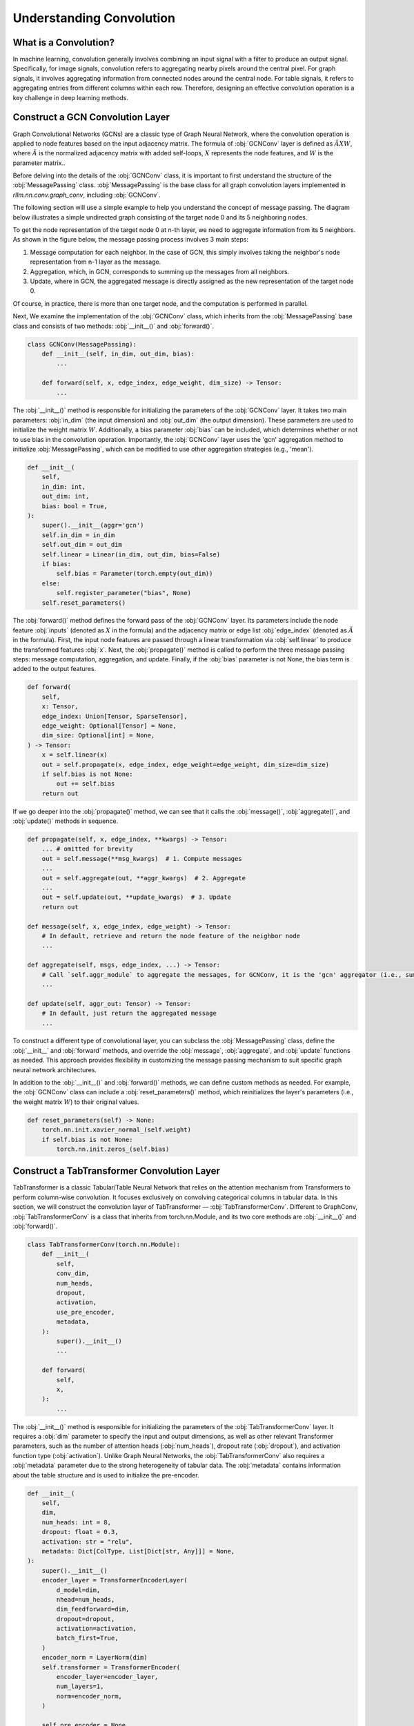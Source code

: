 Understanding Convolution
===============

What is a Convolution?
----------------
In machine learning, convolution generally involves combining an input signal with a filter to produce an output signal.
Specifically, for image signals, convolution refers to aggregating nearby pixels around the central pixel.
For graph signals, it involves aggregating information from connected nodes around the central node.
For table signals, it refers to aggregating entries from different columns within each row.
Therefore, designing an effective convolution operation is a key challenge in deep learning methods.


Construct a GCN Convolution Layer
----------------
Graph Convolutional Networks (GCNs) are a classic type of Graph Neural Network,
where the convolution operation is applied to node features based on the input adjacency matrix.
The formula of :obj:`GCNConv` layer is defined as :math:`\tilde A X W`,
where :math:`\tilde A` is the normalized adjacency matrix with added self-loops, :math:`X` represents the node features, and :math:`W` is the parameter matrix..

Before delving into the details of the :obj:`GCNConv` class, it is important to first understand the structure of the :obj:`MessagePassing` class.
:obj:`MessagePassing` is the base class for all graph convolution layers implemented in `rllm.nn.conv.graph_conv`, including :obj:`GCNConv`.

The following section will use a simple example to help you understand the concept of message passing.
The diagram below illustrates a simple undirected graph consisting of the target node 0 and its 5 neighboring nodes.

.. image:: ../_static/example_graph.svg
   :width: 400px
   :align: center

To get the node representation of the target node 0 at n-th layer, we need to aggregate information from its 5 neighbors.
As shown in the figure below, the message passing process involves 3 main steps:

1. Message computation for each neighbor. In the case of GCN, this simply involves taking the neighbor's node representation from n-1 layer as the message.
2. Aggregation, which, in GCN, corresponds to summing up the messages from all neighbors.
3. Update, where in GCN, the aggregated message is directly assigned as the new representation of the target node 0.

.. image:: ../_static/message_passing.svg
   :width: 600px
   :align: center

Of course, in practice, there is more than one target node, and the computation is performed in parallel.

Next, We examine the implementation of the :obj:`GCNConv` class, which inherits from the :obj:`MessagePassing` base class and consists of two methods:  :obj:`__init__()` and :obj:`forward()`.

.. code-block:: python

    class GCNConv(MessagePassing):
        def __init__(self, in_dim, out_dim, bias):
            ...

        def forward(self, x, edge_index, edge_weight, dim_size) -> Tensor:
            ...

The :obj:`__init__()` method is responsible for initializing the parameters of the :obj:`GCNConv` layer.
It takes two main parameters: :obj:`in_dim` (the input dimension) and :obj:`out_dim` (the output dimension).
These parameters are used to initialize the weight matrix :math:`W`.
Additionally, a bias parameter :obj:`bias` can be included, which determines whether or not to use bias in the convolution operation.
Importantly, the :obj:`GCNConv` layer uses the 'gcn' aggregation method to initialize :obj:`MessagePassing`, which can be modified to use other aggregation strategies (e.g., 'mean').

.. code-block:: python

    def __init__(
        self,
        in_dim: int,
        out_dim: int,
        bias: bool = True,
    ):
        super().__init__(aggr='gcn')
        self.in_dim = in_dim
        self.out_dim = out_dim
        self.linear = Linear(in_dim, out_dim, bias=False)
        if bias:
            self.bias = Parameter(torch.empty(out_dim))
        else:
            self.register_parameter("bias", None)
        self.reset_parameters()

The :obj:`forward()` method defines the forward pass of the :obj:`GCNConv` layer. Its parameters include the node feature :obj:`inputs` (denoted as :math:`X` in the formula) and the adjacency matrix or edge list :obj:`edge_index` (denoted as :math:`\tilde{A}` in the formula).
First, the input node features are passed through a linear transformation via :obj:`self.linear` to produce the transformed features :obj:`x`.
Next, the :obj:`propagate()` method is called to perform the three message passing steps: message computation, aggregation, and update.
Finally, if the :obj:`bias` parameter is not None, the bias term is added to the output features.

.. code-block:: python

    def forward(
        self,
        x: Tensor,
        edge_index: Union[Tensor, SparseTensor],
        edge_weight: Optional[Tensor] = None,
        dim_size: Optional[int] = None,
    ) -> Tensor:
        x = self.linear(x)
        out = self.propagate(x, edge_index, edge_weight=edge_weight, dim_size=dim_size)
        if self.bias is not None:
            out += self.bias
        return out

If we go deeper into the :obj:`propagate()` method, we can see that it calls the :obj:`message()`, :obj:`aggregate()`, and :obj:`update()` methods in sequence.

.. code-block:: python

    def propagate(self, x, edge_index, **kwargs) -> Tensor:
        ... # omitted for brevity
        out = self.message(**msg_kwargs)  # 1. Compute messages
        ...
        out = self.aggregate(out, **aggr_kwargs)  # 2. Aggregate
        ...
        out = self.update(out, **update_kwargs)  # 3. Update
        return out

    def message(self, x, edge_index, edge_weight) -> Tensor:
        # In default, retrieve and return the node feature of the neighbor node
        ...

    def aggregate(self, msgs, edge_index, ...) -> Tensor:
        # Call `self.aggr_module` to aggregate the messages, for GCNConv, it is the 'gcn' aggregator (i.e., sum)
        ...

    def update(self, aggr_out: Tensor) -> Tensor:
        # In default, just return the aggregated message
        ...

To construct a different type of convolutional layer,
you can subclass the :obj:`MessagePassing` class,
define the :obj:`__init__` and :obj:`forward` methods,
and override the :obj:`message`, :obj:`aggregate`, and :obj:`update` functions as needed.
This approach provides flexibility in customizing the message passing mechanism to suit specific graph neural network architectures.

In addition to the :obj:`__init__()` and :obj:`forward()` methods, we can define custom methods as needed.
For example, the :obj:`GCNConv` class can include a :obj:`reset_parameters()` method, which reinitializes the layer's parameters (i.e., the weight matrix :math:`W`) to their original values.

.. code-block:: python

    def reset_parameters(self) -> None:
        torch.nn.init.xavier_normal_(self.weight)
        if self.bias is not None:
            torch.nn.init.zeros_(self.bias)


Construct a TabTransformer Convolution Layer
----------------
TabTransformer is a classic Tabular/Table Neural Network that relies on the attention mechanism from Transformers to perform column-wise convolution.
It focuses exclusively on convolving categorical columns in tabular data. In this section, we will construct the convolution layer of TabTransformer — :obj:`TabTransformerConv`.
Different to GraphConv, :obj:`TabTransformerConv` is a class that inherits from torch.nn.Module, and its two core methods are :obj:`__init__()` and :obj:`forward()`.

.. code-block:: python

    class TabTransformerConv(torch.nn.Module):
        def __init__(
            self,
            conv_dim,
            num_heads,
            dropout,
            activation,
            use_pre_encoder,
            metadata,
        ):
            super().__init__()
            ...

        def forward(
            self,
            x,
        ):
            ...


The :obj:`__init__()` method is responsible for initializing the parameters of the :obj:`TabTransformerConv` layer.
It requires a :obj:`dim` parameter to specify the input and output dimensions, as well as other relevant Transformer parameters, such as the number of attention heads (:obj:`num_heads`), dropout rate (:obj:`dropout`), and activation function type (:obj:`activation`).
Unlike Graph Neural Networks, the :obj:`TabTransformerConv` also requires a :obj:`metadata` parameter due to the strong heterogeneity of tabular data.
The :obj:`metadata` contains information about the table structure and is used to initialize the pre-encoder.

.. code-block:: python

    def __init__(
        self,
        dim,
        num_heads: int = 8,
        dropout: float = 0.3,
        activation: str = "relu",
        metadata: Dict[ColType, List[Dict[str, Any]]] = None,
    ):
        super().__init__()
        encoder_layer = TransformerEncoderLayer(
            d_model=dim,
            nhead=num_heads,
            dim_feedforward=dim,
            dropout=dropout,
            activation=activation,
            batch_first=True,
        )
        encoder_norm = LayerNorm(dim)
        self.transformer = TransformerEncoder(
            encoder_layer=encoder_layer,
            num_layers=1,
            norm=encoder_norm,
        )

        self.pre_encoder = None
        if metadata:
            self.pre_encoder = TabTransformerPreEncoder(
                out_dim=dim,
                metadata=metadata,
            )

The :obj:`forward()` method defines the forward pass of the :obj:`TabTransformerConv` layer.
Its primary input is the tabular data :obj:`x`, provided as a dictionary.
If a :obj:`pre_encoder` is defined within this layer, the input data undergoes additional encoding before the convolution operation.
The :obj:`TabTransformerConv` performs convolution exclusively on the categorical features in the table.

.. code-block:: python

    def forward(self, x):
        if self.pre_encoder is not None:
            x = self.pre_encoder(x, return_dict=True)
        x[ColType.CATEGORICAL] = self.transformer(x[ColType.CATEGORICAL])
        return x

Similar to convolution in Graph Neural Networks, we can define custom methods as needed in :obj:`TabTransformerConv`.
For instance, we also define a :obj:`reset_parameters()` method to handle the initialization of the parameters, ensuring that the weight matrices and other learnable parameters are properly reset.

.. code-block:: python

    def reset_parameters(self) -> None:
        if self.pre_encoder is not None:
            self.pre_encoder.reset_parameters()


